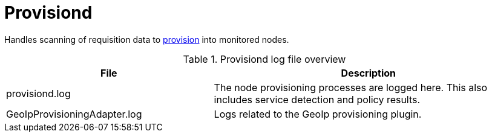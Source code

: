
[[ref-daemon-config-files-provisiond]]
= Provisiond

Handles scanning of requisition data to xref:operation:provisioning/introduction.adoc[provision] into monitored nodes.

.Provisiond log file overview
[options="header"]
[cols="2,3"]
|===
| File
| Description

| provisiond.log
| The node provisioning processes are logged here.
This also includes service detection and policy results.

| GeoIpProvisioningAdapter.log
| Logs related to the GeoIp provisioning plugin.
|===

